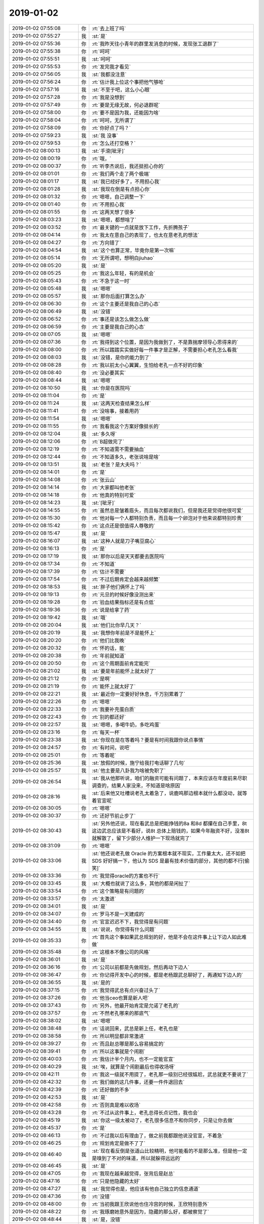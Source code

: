 2019-01-02
-------------

.. list-table::
   :widths: 25, 1, 60

   * - 2019-01-02 07:55:08
     - 你
     - :rt:`去上班了吗`
   * - 2019-01-02 07:55:27
     - 我
     - :st:`是`
   * - 2019-01-02 07:55:36
     - 你
     - :rt:`我昨天往小青年的群里发消息的时候，发现张工退群了`
   * - 2019-01-02 07:55:38
     - 你
     - :rt:`呵呵`
   * - 2019-01-02 07:55:51
     - 我
     - :st:`呵呵`
   * - 2019-01-02 07:55:53
     - 你
     - :rt:`发完我才看见`
   * - 2019-01-02 07:56:05
     - 我
     - :st:`我都没注意`
   * - 2019-01-02 07:56:24
     - 你
     - :rt:`估计我上位这个事把他气够呛`
   * - 2019-01-02 07:57:16
     - 我
     - :st:`不至于吧，这么小心眼`
   * - 2019-01-02 07:57:28
     - 你
     - :rt:`我是没想到`
   * - 2019-01-02 07:57:49
     - 你
     - :rt:`要是无缘无故，何必退群呢`
   * - 2019-01-02 07:58:00
     - 你
     - :rt:`要不是因为我，还能因为啥`
   * - 2019-01-02 07:58:04
     - 你
     - :rt:`呵呵，无所谓了`
   * - 2019-01-02 07:58:09
     - 你
     - :rt:`你好点了吗？`
   * - 2019-01-02 07:59:23
     - 我
     - :st:`我 没事`
   * - 2019-01-02 07:59:53
     - 你
     - :rt:`怎么还打空格？`
   * - 2019-01-02 08:00:13
     - 我
     - :st:`手滑[呲牙]`
   * - 2019-01-02 08:00:19
     - 你
     - :rt:`哦，`
   * - 2019-01-02 08:00:37
     - 你
     - :rt:`听李杰说后，我还挺担心你的`
   * - 2019-01-02 08:01:01
     - 你
     - :rt:`我们两个走了两个极端`
   * - 2019-01-02 08:01:17
     - 我
     - :st:`我已经好多了，不用担心我`
   * - 2019-01-02 08:01:28
     - 我
     - :st:`我现在倒是有点担心你`
   * - 2019-01-02 08:01:32
     - 你
     - :rt:`嗯嗯，自己调整一下`
   * - 2019-01-02 08:01:40
     - 你
     - :rt:`不用担心我`
   * - 2019-01-02 08:01:55
     - 你
     - :rt:`这两天想了很多`
   * - 2019-01-02 08:03:23
     - 我
     - :st:`嗯嗯，都想啥了`
   * - 2019-01-02 08:03:52
     - 你
     - :rt:`最关键的一点就是放下工作，先折腾孩子`
   * - 2019-01-02 08:04:14
     - 你
     - :rt:`我太在意自己的表现了，也太在意老孔的想法`
   * - 2019-01-02 08:04:27
     - 你
     - :rt:`方向错了`
   * - 2019-01-02 08:04:54
     - 我
     - :st:`这个也算正常，毕竟你是第一次嘛`
   * - 2019-01-02 08:05:14
     - 你
     - :rt:`无所谓吧，想明白jiuhao`
   * - 2019-01-02 08:05:20
     - 我
     - :st:`是`
   * - 2019-01-02 08:05:25
     - 你
     - :rt:`我这么年轻，有的是机会`
   * - 2019-01-02 08:05:43
     - 你
     - :rt:`不急于这一时`
   * - 2019-01-02 08:05:48
     - 我
     - :st:`嗯嗯`
   * - 2019-01-02 08:05:57
     - 我
     - :st:`那你后面打算怎么办`
   * - 2019-01-02 08:06:30
     - 你
     - :rt:`这个主要还是我自己的心态`
   * - 2019-01-02 08:06:49
     - 我
     - :st:`没错`
   * - 2019-01-02 08:06:52
     - 你
     - :rt:`事还是该怎么做怎么做`
   * - 2019-01-02 08:06:59
     - 你
     - :rt:`主要是我自己的心态`
   * - 2019-01-02 08:07:05
     - 我
     - :st:`嗯嗯`
   * - 2019-01-02 08:07:36
     - 你
     - :rt:`我得到这个位置，是因为我做到了，不是靠揣摩领导心思得来的`
   * - 2019-01-02 08:08:00
     - 你
     - :rt:`所以踏踏实实做好每一件事才是正解，不需要担心老孔怎么看我`
   * - 2019-01-02 08:08:03
     - 我
     - :st:`没错，是你的能力到了`
   * - 2019-01-02 08:08:28
     - 你
     - :rt:`我以前太小心翼翼，生怕给老孔一点不好的印象`
   * - 2019-01-02 08:08:40
     - 你
     - :rt:`没必要其实`
   * - 2019-01-02 08:08:44
     - 我
     - :st:`嗯嗯`
   * - 2019-01-02 08:10:50
     - 我
     - :st:`你是在医院吗`
   * - 2019-01-02 08:11:04
     - 你
     - :rt:`是`
   * - 2019-01-02 08:11:24
     - 我
     - :st:`这两天检查结果怎么样`
   * - 2019-01-02 08:11:41
     - 你
     - :rt:`没啥事，接着用药`
   * - 2019-01-02 08:11:54
     - 我
     - :st:`嗯嗯`
   * - 2019-01-02 08:11:55
     - 你
     - :rt:`我看我这个方案好像挺长的`
   * - 2019-01-02 08:12:04
     - 我
     - :st:`多久呀`
   * - 2019-01-02 08:12:06
     - 你
     - :rt:`B超做完了`
   * - 2019-01-02 08:12:19
     - 你
     - :rt:`不知道需不需要抽血`
   * - 2019-01-02 08:12:44
     - 你
     - :rt:`不知道多久，老张说啥是啥`
   * - 2019-01-02 08:13:51
     - 我
     - :st:`老张？是大夫吗？`
   * - 2019-01-02 08:14:01
     - 你
     - :rt:`是`
   * - 2019-01-02 08:14:08
     - 你
     - :rt:`张云山`
   * - 2019-01-02 08:14:14
     - 你
     - :rt:`大家都叫他老张`
   * - 2019-01-02 08:14:18
     - 你
     - :rt:`他真的特别可爱`
   * - 2019-01-02 08:14:23
     - 我
     - :st:`[呲牙]`
   * - 2019-01-02 08:14:55
     - 你
     - :rt:`虽然总是皱着眉头，而且每次都说我们，但是我还是觉得他很可爱`
   * - 2019-01-02 08:15:30
     - 你
     - :rt:`他对每一个人都特别负责，而且每一个卵泡对于他来说都特别珍贵`
   * - 2019-01-02 08:15:42
     - 你
     - :rt:`这点还是很值得人尊敬的`
   * - 2019-01-02 08:15:47
     - 我
     - :st:`是`
   * - 2019-01-02 08:16:07
     - 我
     - :st:`这种人就是刀子嘴豆腐心`
   * - 2019-01-02 08:16:13
     - 你
     - :rt:`是`
   * - 2019-01-02 08:17:19
     - 我
     - :st:`那你以后是天天都要去医院吗`
   * - 2019-01-02 08:17:34
     - 你
     - :rt:`不知道`
   * - 2019-01-02 08:17:39
     - 你
     - :rt:`估计不需要`
   * - 2019-01-02 08:17:54
     - 你
     - :rt:`不过后期肯定会越来越频繁`
   * - 2019-01-02 08:18:53
     - 我
     - :st:`胖子他们俩怀上了吗`
   * - 2019-01-02 08:19:13
     - 你
     - :rt:`元旦的时候好像没测出来`
   * - 2019-01-02 08:19:28
     - 你
     - :rt:`验血结果指标还是有点低`
   * - 2019-01-02 08:19:36
     - 你
     - :rt:`说是给拿了药`
   * - 2019-01-02 08:19:42
     - 我
     - :st:`哦`
   * - 2019-01-02 08:20:04
     - 我
     - :st:`他们比你早几天？`
   * - 2019-01-02 08:20:19
     - 我
     - :st:`我想你年前是不是能怀上`
   * - 2019-01-02 08:20:20
     - 你
     - :rt:`他们比我晚`
   * - 2019-01-02 08:20:32
     - 你
     - :rt:`怀的话，能`
   * - 2019-01-02 08:20:38
     - 你
     - :rt:`年前就知道`
   * - 2019-01-02 08:20:50
     - 你
     - :rt:`这个周期面前肯定能完`
   * - 2019-01-02 08:21:02
     - 我
     - :st:`要是年前能怀上就太好了`
   * - 2019-01-02 08:21:12
     - 你
     - :rt:`是啊`
   * - 2019-01-02 08:21:19
     - 你
     - :rt:`能怀上就太好了`
   * - 2019-01-02 08:22:21
     - 我
     - :st:`最近你一定要好好休息，千万别累着了`
   * - 2019-01-02 08:22:26
     - 你
     - :rt:`嗯嗯`
   * - 2019-01-02 08:22:33
     - 你
     - :rt:`我要补充蛋白质`
   * - 2019-01-02 08:22:43
     - 你
     - :rt:`别的都还好`
   * - 2019-01-02 08:22:57
     - 我
     - :st:`嗯嗯，多喝牛奶，多吃鸡蛋`
   * - 2019-01-02 08:23:16
     - 你
     - :rt:`每天一杯`
   * - 2019-01-02 08:23:38
     - 我
     - :st:`你现在是在等着吗？要是有时间我跟你说点事情`
   * - 2019-01-02 08:24:57
     - 你
     - :rt:`有时间，说吧`
   * - 2019-01-02 08:25:01
     - 你
     - :rt:`等着呢`
   * - 2019-01-02 08:25:36
     - 我
     - :st:`放假的时候，施宁给我打电话聊了几句`
   * - 2019-01-02 08:25:57
     - 我
     - :st:`他主要是八卦我为啥被免职了`
   * - 2019-01-02 08:26:54
     - 我
     - :st:`我从他那听说，咱们的融资可能有问题了，本来应该在年度前来尽职调查的，结果人家没来，不知道是啥原因`
   * - 2019-01-02 08:28:16
     - 我
     - :st:`后来他又吐槽说老孔太着急了，说鹿鸣那边根本就什么都没动，就等着官宣呢`
   * - 2019-01-02 08:30:05
     - 你
     - :rt:`嗯嗯`
   * - 2019-01-02 08:30:37
     - 你
     - :rt:`还好节前止步了`
   * - 2019-01-02 08:30:43
     - 我
     - :st:`另外他还说，现在看武总是把能挣钱的8a 和8d 都攥在自己手里，8t 这边武总应该是不看好，说8t 总体上赔钱的，如果今年融资不好，没准8t 就解散了，留下少部分人维护一下现场就完了`
   * - 2019-01-02 08:31:09
     - 你
     - :rt:`嗯嗯`
   * - 2019-01-02 08:33:06
     - 我
     - :st:`他还说老孔做 Oracle 的方案根本就不现实，工作量太大，还不如把 SDS 好好搞一下，他认为 SDS 是最有技术价值的部分，其他的都不行[偷笑]`
   * - 2019-01-02 08:33:36
     - 你
     - :rt:`我觉得oracle的方案也不行`
   * - 2019-01-02 08:33:45
     - 我
     - :st:`大概也就说了这么多，其他的都是闲扯了`
   * - 2019-01-02 08:33:54
     - 你
     - :rt:`这个策略是有问题的`
   * - 2019-01-02 08:33:57
     - 你
     - :rt:`太激进`
   * - 2019-01-02 08:34:01
     - 我
     - :st:`是`
   * - 2019-01-02 08:34:07
     - 你
     - :rt:`罗马不是一天建成的`
   * - 2019-01-02 08:34:40
     - 你
     - :rt:`官宣迟迟不下，我觉得是有问题`
   * - 2019-01-02 08:34:55
     - 我
     - :st:`说说，你觉得有什么问题`
   * - 2019-01-02 08:35:33
     - 你
     - :rt:`首先这个事如果武总规划的好，他是不会在这件事上让下边人如此难做`
   * - 2019-01-02 08:35:48
     - 你
     - :rt:`这根本不像公司的风格`
   * - 2019-01-02 08:36:01
     - 我
     - :st:`是`
   * - 2019-01-02 08:36:16
     - 你
     - :rt:`公司以前都是先做规划，然后再动下边人`
   * - 2019-01-02 08:36:47
     - 你
     - :rt:`你记得开发中心的时候，都是老杨跟武总聊好了，再通知下边人的`
   * - 2019-01-02 08:36:55
     - 我
     - :st:`是的`
   * - 2019-01-02 08:37:15
     - 你
     - :rt:`我觉得武总有点兴奋过头了`
   * - 2019-01-02 08:37:26
     - 你
     - :rt:`他当ceo也算是新人吧`
   * - 2019-01-02 08:37:43
     - 你
     - :rt:`另外，他最开始肯定是允诺了老孔的`
   * - 2019-01-02 08:37:57
     - 你
     - :rt:`不然老孔哪来的那底气`
   * - 2019-01-02 08:38:02
     - 我
     - :st:`嗯嗯`
   * - 2019-01-02 08:38:48
     - 你
     - :rt:`话说回来，武总是新上任，老孔也是`
   * - 2019-01-02 08:38:58
     - 你
     - :rt:`所以明显都非常激进`
   * - 2019-01-02 08:39:27
     - 你
     - :rt:`而且赵总哪是那么容易搞定的`
   * - 2019-01-02 08:39:41
     - 你
     - :rt:`所以这事就是个闹剧`
   * - 2019-01-02 08:40:03
     - 你
     - :rt:`我估计半个月内，也不一定能官宣`
   * - 2019-01-02 08:40:29
     - 我
     - :st:`唉，就算是个闹剧最后也得收场呀`
   * - 2019-01-02 08:42:11
     - 你
     - :rt:`我这一级就不用提了，老孔那一级别已经很尴尬，武总就更不要说了`
   * - 2019-01-02 08:42:32
     - 你
     - :rt:`我们做的这几件事，还要一件件退回去`
   * - 2019-01-02 08:42:39
     - 你
     - :rt:`还好做的不多`
   * - 2019-01-02 08:42:53
     - 我
     - :st:`是`
   * - 2019-01-02 08:42:58
     - 你
     - :rt:`否则真是难以收场`
   * - 2019-01-02 08:43:28
     - 你
     - :rt:`不过从这件事上，老孔总得长点记性，我也会`
   * - 2019-01-02 08:45:19
     - 我
     - :st:`你这一级太被动了，老孔很多信息不和你同步，只是让你去做`
   * - 2019-01-02 08:45:37
     - 你
     - :rt:`是`
   * - 2019-01-02 08:46:13
     - 你
     - :rt:`不过我以后有理由了，做之前我都跟他说没官宣，不着急`
   * - 2019-01-02 08:46:25
     - 你
     - :rt:`规划肯定是做不了了`
   * - 2019-01-02 08:46:40
     - 我
     - :st:`现在看反倒是张道山比较精明，他可能看的不是那么准，但是他一定是嗅到了不对的味道，所以就躲得远远的`
   * - 2019-01-02 08:46:45
     - 我
     - :st:`是`
   * - 2019-01-02 08:47:05
     - 你
     - :rt:`我现在越来越觉得，张背后是赵总`
   * - 2019-01-02 08:47:16
     - 你
     - :rt:`只是他隐藏的太好`
   * - 2019-01-02 08:47:27
     - 我
     - :st:`我觉得也是，他应该有他自己独立的信息通道`
   * - 2019-01-02 08:47:36
     - 你
     - :rt:`没错`
   * - 2019-01-02 08:48:00
     - 你
     - :rt:`当初我跟王欣说他也住冷宫的时候，王欣特别意外`
   * - 2019-01-02 08:48:22
     - 你
     - :rt:`我琢磨她意外是因为，隐藏的那么好，都被察觉了`
   * - 2019-01-02 08:48:44
     - 我
     - :st:`是，没错`
   * - 2019-01-02 08:48:50
     - 你
     - :rt:`其实老孔不用他的理由我觉得一部分不是因为政治`
   * - 2019-01-02 08:49:32
     - 你
     - :rt:`你想，赵总管8t以后，王欣跟张工几乎形影不离的`
   * - 2019-01-02 08:49:42
     - 你
     - :rt:`很明显是自己人`
   * - 2019-01-02 08:49:52
     - 我
     - :st:`是`
   * - 2019-01-02 08:50:48
     - 你
     - :rt:`所以老张还跟我抱怨过你和老陈免职，理论上是需要高军出局任免声明的，而不是黄`
   * - 2019-01-02 08:51:27
     - 我
     - [动画表情]
   * - 2019-01-02 08:51:50
     - 你
     - :rt:`这个推测，说明他很看重官宣，即使老孔以压倒之势他都不care，非等着官宣`
   * - 2019-01-02 08:51:52
     - 你
     - :rt:`为啥`
   * - 2019-01-02 08:52:14
     - 你
     - :rt:`赵总肯定是要等官宣的`
   * - 2019-01-02 08:52:26
     - 我
     - :st:`没错`
   * - 2019-01-02 08:53:28
     - 我
     - :st:`老张确实是深藏不露呀`
   * - 2019-01-02 08:53:39
     - 你
     - :rt:`嗯嗯`
   * - 2019-01-02 08:54:04
     - 你
     - :rt:`不然能叫老狐狸嘛`
   * - 2019-01-02 08:57:02
     - 我
     - :st:`现在你最重要的就是好好保重身体，让他们去争去吧，等有了确切的结果咱们再看`
   * - 2019-01-02 08:57:20
     - 你
     - :rt:`是`
   * - 2019-01-02 08:57:22
     - 你
     - :rt:`没错`
   * - 2019-01-02 08:59:43
     - 我
     - :st:`你今天还要做什么检查吗`
   * - 2019-01-02 09:01:22
     - 你
     - :rt:`不知道用不用抽血`
   * - 2019-01-02 09:01:26
     - 你
     - :rt:`等着呢`
   * - 2019-01-02 09:01:48
     - 我
     - :st:`冷不冷`
   * - 2019-01-02 09:09:13
     - 你
     - :rt:`我估计一上午都得耗这了`
   * - 2019-01-02 09:09:32
     - 你
     - :rt:`也没通知我抽血`
   * - 2019-01-02 09:09:36
     - 你
     - :rt:`真郁闷`
   * - 2019-01-02 09:09:38
     - 我
     - :st:`唉，等着吧`
   * - 2019-01-02 09:09:56
     - 我
     - :st:`要不去问问`
   * - 2019-01-02 09:10:05
     - 我
     - :st:`好像抽血应该挺早安排的`
   * - 2019-01-02 09:10:10
     - 你
     - :rt:`对啊`
   * - 2019-01-02 09:10:13
     - 我
     - :st:`你是不是还没有吃饭`
   * - 2019-01-02 09:10:27
     - 你
     - :rt:`血要等结果的`
   * - 2019-01-02 09:10:35
     - 你
     - :rt:`他也没开`
   * - 2019-01-02 09:10:46
     - 你
     - :rt:`不知道在等啥`
   * - 2019-01-02 09:13:06
     - 我
     - :st:`问问护士吧，看看是不是给忘了`
   * - 2019-01-02 10:16:59
     - 你
     - :rt:`我gang问了，开抽血了`
   * - 2019-01-02 10:17:09
     - 你
     - :rt:`气死我了，也不说`
   * - 2019-01-02 10:17:18
     - 我
     - :st:`就是`
   * - 2019-01-02 10:17:25
     - 你
     - :rt:`这下得等几点a`
   * - 2019-01-02 10:17:28
     - 你
     - :rt:`急死我了`
   * - 2019-01-02 10:17:55
     - 我
     - :st:`赶紧去排抽血吧，这帮人太不负责任了`
   * - 2019-01-02 10:18:11
     - 你
     - :rt:`太气人了`
   * - 2019-01-02 10:18:36
     - 我
     - :st:`是，这得耽误多少事呀`
   * - 2019-01-02 10:19:00
     - 你
     - :rt:`也不说一声，太气人了`
   * - 2019-01-02 10:19:48
     - 我
     - :st:`这种人真应该投诉他们`
   * - 2019-01-02 10:20:07
     - 你
     - :rt:`耽误2小时`
   * - 2019-01-02 10:20:55
     - 我
     - :st:`就是，要不然这会结果都该出来了`
   * - 2019-01-02 10:22:00
     - 你
     - :rt:`我们这一批的都出来了`
   * - 2019-01-02 10:22:47
     - 你
     - :rt:`快被气哭了`
   * - 2019-01-02 10:22:50
     - 我
     - :st:`这帮人简直太耽误事情了`
   * - 2019-01-02 10:23:03
     - 我
     - :st:`好了好了别着急`
   * - 2019-01-02 10:24:12
     - 我
     - :st:`这种人不值得和他生气，回来再气坏了，不值当的`
   * - 2019-01-02 10:32:17
     - 你
     - :rt:`真是气死我了`
   * - 2019-01-02 10:32:32
     - 你
     - :rt:`我们这一批的都走了`
   * - 2019-01-02 10:34:49
     - 我
     - :st:`唉，歇会吧`
   * - 2019-01-02 10:35:09
     - 我
     - :st:`别生气了，碰上这种人真是没办法`
   * - 2019-01-02 10:40:18
     - 你
     - :rt:`真是气哭了`
   * - 2019-01-02 10:40:25
     - 你
     - :rt:`越想越生气`
   * - 2019-01-02 10:40:45
     - 我
     - :st:`别想了别想了`
   * - 2019-01-02 10:41:38
     - 你
     - :rt:`上上次来就没抽血，我也不知道是不是每次都抽`
   * - 2019-01-02 10:41:42
     - 你
     - :rt:`她也不说`
   * - 2019-01-02 10:42:21
     - 我
     - :st:`他们就是不负责任`
   * - 2019-01-02 10:42:54
     - 我
     - :st:`别着急，先歇会`
   * - 2019-01-02 10:43:05
     - 我
     - :st:`你用不用先去吃点东西`
   * - 2019-01-02 10:43:13
     - 你
     - :rt:`我没心情吃`
   * - 2019-01-02 10:43:16
     - 你
     - :rt:`烦死了`
   * - 2019-01-02 10:44:14
     - 我
     - :st:`这些护士的素质太差了`
   * - 2019-01-02 10:45:08
     - 你
     - :rt:`以前最晚11点半就结束，今天不知道得几点了`
   * - 2019-01-02 10:45:25
     - 你
     - :rt:`血结果估计得11点半才能出来`
   * - 2019-01-02 10:45:41
     - 我
     - :st:`是，差不多`
   * - 2019-01-02 10:45:47
     - 你
     - :rt:`到时候老张还在不在都不知道，急死我了`
   * - 2019-01-02 10:46:07
     - 你
     - :rt:`被她们气死得`
   * - 2019-01-02 10:46:59
     - 我
     - :st:`你待会去和老张说一声，就说抽血晚了，让他帮忙看看上午能不能看`
   * - 2019-01-02 10:47:19
     - 我
     - :st:`或者你加一下老张的微信，给他发照片看看行不`
   * - 2019-01-02 10:47:21
     - 你
     - :rt:`老张特别忙，哪能看到他`
   * - 2019-01-02 10:47:32
     - 你
     - :rt:`老张不给微信`
   * - 2019-01-02 10:47:41
     - 我
     - :st:`我估计他12点之前也忙不完`
   * - 2019-01-02 10:47:57
     - 你
     - :rt:`我没这么晚过，所以不知道老张会不会撤`
   * - 2019-01-02 10:48:01
     - 你
     - :rt:`我去问问吧`
   * - 2019-01-02 10:48:04
     - 我
     - :st:`嗯嗯`
   * - 2019-01-02 12:00:46
     - 我
     - :st:`完事了吗`
   * - 2019-01-02 12:01:26
     - 你
     - :rt:`没呢`
   * - 2019-01-02 12:01:31
     - 你
     - :rt:`等血结果`
   * - 2019-01-02 12:01:49
     - 你
     - :rt:`你忙吗？`
   * - 2019-01-02 12:02:15
     - 我
     - :st:`不忙`
   * - 2019-01-02 12:02:50
     - 你
     - :rt:`我有个任务，要不你帮我做做，`
   * - 2019-01-02 12:03:00
     - 你
     - :rt:`申报季度奖的材料`
   * - 2019-01-02 12:03:05
     - 我
     - :st:`好`
   * - 2019-01-02 12:03:13
     - 你
     - :rt:`4号让提上去`
   * - 2019-01-02 12:03:20
     - 你
     - :rt:`我电脑没在身边`
   * - 2019-01-02 12:03:37
     - 你
     - :rt:`我给你编两句，你也帮我编编`
   * - 2019-01-02 12:03:58
     - 你
     - :rt:`国网sds方案的，和大连jyj的`
   * - 2019-01-02 12:04:10
     - 我
     - :st:`好`
   * - 2019-01-02 12:05:33
     - 我
     - :st:`发工资了`
   * - 2019-01-02 12:05:47
     - 你
     - :rt:`看到了`
   * - 2019-01-02 12:21:15
     - 你
     - :rt:`工作内容：国网项目基础数据量大，截至xxx已达4t，业务连续性强，24小时不停机的实际业务需求导致现有sds集群方案，建设性的提出放弃自动切换功能的方案，结合监控脚本保证数据库24小时不宕机。方案经由客户审核通过后，迅速在国网项目现场实施，截至xxx已稳定运行xxx天，有效解决了国网频繁切换的问题。`
   * - 2019-01-02 12:21:23
     - 你
     - :rt:`我看大夫去了`
   * - 2019-01-02 12:21:32
     - 我
     - :st:`嗯嗯`
   * - 2019-01-02 12:22:14
     - 我
     - :st:`大连 jyj 项目：在压测环节中测试结果非常不理想，和竞争对手相差10倍以上，在孔总的直接领导下组成攻关小组，和现场技术支持人员紧密配合，加班加点，根据现场日志和反馈，仔细分析，大胆假设，通过多种手段最终达到测试结果全面超越竞争对手，获得了甲方的高度评价。`
   * - 2019-01-02 12:24:38
     - 你
     - :rt:`咱俩好默契啊`
   * - 2019-01-02 12:24:51
     - 我
     - :st:`对呀[呲牙]`
   * - 2019-01-02 12:25:09
     - 你
     - :rt:`国网那个，导致的问题，好像是频繁切换`
   * - 2019-01-02 12:25:23
     - 我
     - :st:`嗯嗯`
   * - 2019-01-02 12:25:33
     - 你
     - :rt:`别提孔总`
   * - 2019-01-02 12:25:48
     - 我
     - :st:`好`
   * - 2019-01-02 12:27:18
     - 你
     - :rt:`加上：接到任务后，我部门迅速响应，组成项目攻关小组`
   * - 2019-01-02 12:27:37
     - 我
     - :st:`嗯嗯`
   * - 2019-01-02 12:28:52
     - 你
     - :rt:`最终结果写：数据量是对手3倍的情况下，测试结果优于Dm，改变了国产芯片8t测不过对手的事实，鼓舞士气`
   * - 2019-01-02 12:31:10
     - 我
     - :st:`大连 jyj 项目：在压测环节中测试结果非常不理想，和竞争对手相差10倍以上。接到任务后，我部门迅速响应，组成项目攻关小组，和现场技术支持人员紧密配合，加班加点，根据现场日志和反馈，仔细分析，大胆假设，通过多种技术手段调优，最终在数据量是对手3倍的情况下，测试结果优于Dm，改变了国产芯片8t测不过对手的事实，鼓舞了士气，并且获得了甲方的高度评价。`
   * - 2019-01-02 12:37:16
     - 你
     - :rt:`还有创新点`
   * - 2019-01-02 12:38:02
     - 我
     - :st:`我想想`
   * - 2019-01-02 12:55:52
     - 我
     - :st:`创新点：临时表空间内存化，降低磁盘IO；优化数据缓存和大对象缓存，减少大对象存取的磁盘IO；使用 Statement Cache`
   * - 2019-01-02 12:56:31
     - 我
     - :st:`SDS 方案：国网项目基础数据量大，截至xxx已达4t，对业务连续性要求非常高，现场使用的 SDS 部署方案出现过多次频繁切换的情况，导致业务连续性不能满足用户需求。在本次攻关过程中，突破惯性思维，建设性的提出放弃现有 SDS切主机制，结合监控脚本使RTO从xx小时减少到xx分钟。方案经由客户审核通过后，迅速在国网项目现场实施，截至xxx已稳定运行xxx天，有效解决了国网频繁切换的问题。`
       :st:`创新点：创造性采用监控方式将业务RTO（恢复时间目标/业务恢复时间）从xx小时减少到xx分钟。`
   * - 2019-01-02 13:47:06
     - 你
     - .. image:: /images/311186.jpg
          :width: 100px
   * - 2019-01-02 13:47:14
     - 你
     - :rt:`你看下`
   * - 2019-01-02 13:49:32
     - 我
     - :st:`写的不错`
   * - 2019-01-02 13:50:02
     - 我
     - :st:`RTO（恢复时间目标/业务恢复时间）`
       :st:`括号里面是解释，你也可以不写，或者只写一个就行`
   * - 2019-01-02 13:50:25
     - 你
     - :rt:`我不太清楚这个具体的时间唉`
   * - 2019-01-02 13:50:42
     - 我
     - :st:`问问老张，他应该知道`
   * - 2019-01-02 13:50:57
     - 你
     - :rt:`好`
   * - 2019-01-02 14:02:57
     - 你
     - :rt:`你能跟严打要一份文档给我么？`
   * - 2019-01-02 14:03:03
     - 你
     - :rt:`严丹`
   * - 2019-01-02 14:03:12
     - 我
     - :st:`什么文档？`
   * - 2019-01-02 14:03:13
     - 你
     - :rt:`我先说说 你看看方不方便`
   * - 2019-01-02 14:03:31
     - 你
     - :rt:`技术支持支持销售的配额 有一种计算方式`
   * - 2019-01-02 14:03:48
     - 你
     - :rt:`他们本来是 签约金额大于50万的才给POC`
   * - 2019-01-02 14:03:58
     - 你
     - :rt:`后来销售们就总改签约金额`
   * - 2019-01-02 14:04:06
     - 你
     - :rt:`后来又发明了一套配额制度`
   * - 2019-01-02 14:04:17
     - 你
     - :rt:`耿燕说他没有这类文档`
   * - 2019-01-02 14:04:27
     - 你
     - :rt:`你看看方便要吗 不方便就算了`
   * - 2019-01-02 14:04:33
     - 你
     - :rt:`没事`
   * - 2019-01-02 14:04:40
     - 我
     - :st:`我问问`
   * - 2019-01-02 14:04:43
     - 你
     - :rt:`嗯嗯`
   * - 2019-01-02 14:04:48
     - 你
     - :rt:`别为难`
   * - 2019-01-02 14:05:00
     - 我
     - :st:`不为难`
   * - 2019-01-02 14:05:01
     - 你
     - :rt:`不方便 回头我跟老孔说`
   * - 2019-01-02 14:05:48
     - 我
     - :st:`稍等一下吧，严丹没回我。你着急吗？你要是着急我就直接去找她了`
   * - 2019-01-02 14:05:57
     - 你
     - :rt:`没事`
   * - 2019-01-02 14:05:59
     - 你
     - :rt:`我不着急`
   * - 2019-01-02 14:06:03
     - 我
     - :st:`嗯嗯`
   * - 2019-01-02 14:16:04
     - 你
     - :rt:`大家好：`
       :rt:``
       :rt:`新年伊始，后续版本维护期望用新的维护方式进行维护，目标是减轻版本维护的人力成本、避免功能二次合并、二次测试、并且功能集合明确、缺陷明确`
       :rt:`为了达到以上几点，特做了如下分支规划，抛砖引玉，内容较多，需要梳理和确定的部分也较多，欢迎大家讨论和指正`
       :rt:``
       :rt:`分支规划：`
       :rt:`当前：`
       :rt:`主干分支：从2019年1月1日开始的功能全集版本，功能质量需要保证随时可以外发，这个需要其他分支功能送测后，能够将新功能测试用例在该分支直接可跑。`
       :rt:`其他分支：为外发，功能先提交分支，送测分支，生成测试用例集合，这些分支需要随着现场项目的升级逐步减少；`
       :rt:`中期：`
       :rt:`主干分支：功能全集版本，新功能送测；`
       :rt:`稳定分支：以后分支理论上只有稳定分支和主干分支；稳定分支用以外发，不增加新功能。主干分支用以新功能提交和送测，同时质量上也做要求`
       :rt:`终期（理想状态）：`
       :rt:`只有一个分支，随时可外发，新功能提交后可快速迭代版本。`
       :rt:``
       :rt:`缺陷应对策略：`
       :rt:`当前：`
       :rt:`合并缺陷所有相关外发分支`
       :rt:`中期：`
       :rt:`合并稳定分支和主干分支`
       :rt:`终期：`
       :rt:`只需修复一个分支`
       :rt:`当前的规划中遇到如下几个问题，需要明确：`
       :rt:`当前维护的分支（对应其他分支）：都有哪些分支在维护而且现在必须维护`
       :rt:`主干分支需要确定是哪个分支`
       :rt:`分支间的功能兼容性如何，是否可以满足后期发版给现场变更分之后功能持续可用，不兼容后的应对策略是什么？`
       :rt:``
       :rt:`目前已知分支（需要确定）：`
       :rt:`28S`
       :rt:`国网`
       :rt:`主干N版（informix）`
       :rt:`纯净版（informix）`
       :rt:`plsql分支（暂停维护了）`
       :rt:`2.1.0之前-gbasedbt分支`
       :rt:`2.1.0分支`
       :rt:`超级版本 2.1.1`
       :rt:``
       :rt:`可能遇到的问题：`
       :rt:`1、现场希望只获得缺陷修复的版本，不希望增加了新功能，确保稳定性（经验之谈）`
       :rt:`2、兼容问题（功能用户接口发生改变等，可以归结为软件需求规格发生变化）`
       :rt:``
       :rt:`后续推进计划：`
       :rt:`1、梳理当前外发分支，确定主干和维护分支`
       :rt:`2、新功能合并确定为外发分支之一和主干`
       :rt:`3、缺陷修复只在确立的主干和维护分支`
       :rt:`4、超级版本目标和此规划是否存在冲突`
   * - 2019-01-02 14:16:23
     - 你
     - :rt:`关连坡发的`
   * - 2019-01-02 14:16:36
     - 我
     - :st:`嗯嗯，我先看看`
   * - 2019-01-02 14:21:59
     - 我
     - :st:`他这个感觉有点乱`
   * - 2019-01-02 14:22:10
     - 你
     - :rt:`不知道他想表达啥`
   * - 2019-01-02 14:23:07
     - 我
     - :st:`现在他是不是还是维护主干和国网两个版本`
   * - 2019-01-02 14:25:00
     - 我
     - :st:`我感觉他们压根就没有理解我们的版本计划是怎么来的，只是按照他们自己的想象说`
   * - 2019-01-02 14:26:16
     - 你
     - :rt:`没事 我捧着他说 让他把这部分活接过去`
   * - 2019-01-02 14:26:22
     - 你
     - :rt:`反正我也不想干了`
   * - 2019-01-02 14:26:29
     - 我
     - :st:`嗯嗯`
   * - 2019-01-02 15:05:19
     - 我
     - :st:`严丹没有回我，刚才我看她也不在座位上，估计是有事`
   * - 2019-01-02 15:05:33
     - 你
     - :rt:`没事`
   * - 2019-01-02 15:05:34
     - 你
     - :rt:`不着急`
   * - 2019-01-02 15:05:39
     - 我
     - :st:`嗯嗯`
   * - 2019-01-02 16:08:15
     - 你
     - :rt:`老张跟刘辉连这个都说`
   * - 2019-01-02 16:08:20
     - 你
     - :rt:`唉`
   * - 2019-01-02 16:08:31
     - 你
     - :rt:`这不是看我笑话么`
   * - 2019-01-02 16:08:46
     - 我
     - :st:`刘辉说老张说的时候还挺得意呢`
   * - 2019-01-02 16:08:54
     - 我
     - :st:`不过刘辉的话不能全信`
   * - 2019-01-02 16:09:32
     - 你
     - :rt:`他肯定得跟你得瑟`
   * - 2019-01-02 16:09:43
     - 我
     - :st:`是`
   * - 2019-01-02 16:09:50
     - 你
     - :rt:`我只是没想到老张会跟刘辉说`
   * - 2019-01-02 16:10:06
     - 我
     - :st:`我也没想到`
   * - 2019-01-02 16:10:11
     - 你
     - :rt:`我在昨天之前 一直对老张很尊敬`
   * - 2019-01-02 16:10:20
     - 你
     - :rt:`直到我发现他退群了。。。`
   * - 2019-01-02 16:10:36
     - 你
     - :rt:`他可能也没想到 我还会给你们发微信`
   * - 2019-01-02 16:10:39
     - 我
     - :st:`嗯嗯`
   * - 2019-01-02 16:10:46
     - 你
     - :rt:`我把截图发给他了`
   * - 2019-01-02 16:10:54
     - 你
     - :rt:`在微信上问他 为什么退群`
   * - 2019-01-02 16:10:59
     - 你
     - :rt:`他没回我`
   * - 2019-01-02 16:11:09
     - 你
     - :rt:`不过这也是他自找的`
   * - 2019-01-02 16:11:10
     - 我
     - :st:`哈哈`
   * - 2019-01-02 16:11:13
     - 我
     - :st:`是`
   * - 2019-01-02 16:11:19
     - 你
     - :rt:`狐狸尾巴早晚都露出来了`
   * - 2019-01-02 16:11:35
     - 你
     - :rt:`还以为他多高尚`
   * - 2019-01-02 16:11:39
     - 你
     - :rt:`看来也不过如此`
   * - 2019-01-02 16:11:54
     - 我
     - :st:`当初你和我说他去找赵总，我就知道了`
   * - 2019-01-02 16:12:05
     - 你
     - :rt:`好吧`
   * - 2019-01-02 16:12:25
     - 我
     - :st:`我只不过没想到他这么沉不住气`
   * - 2019-01-02 16:12:37
     - 你
     - :rt:`没错`
   * - 2019-01-02 16:12:55
     - 你
     - :rt:`我估计他也会挺尴尬的`
   * - 2019-01-02 16:13:09
     - 你
     - :rt:`我必须先收拾刘辉`
   * - 2019-01-02 16:13:21
     - 你
     - :rt:`收拾完刘辉 就清明了`
   * - 2019-01-02 16:13:24
     - 我
     - :st:`嗯嗯`
   * - 2019-01-02 16:19:20
     - 我
     - [链接] `王雪松和Dan的聊天记录 <https://support.weixin.qq.com/cgi-bin/mmsupport-bin/readtemplate?t=page/favorite_record__w_unsupport>`_
   * - 2019-01-02 16:27:33
     - 你
     - .. image:: /images/311258.jpg
          :width: 100px
   * - 2019-01-02 16:27:48
     - 你
     - :rt:`哈哈`
   * - 2019-01-02 16:27:55
     - 你
     - :rt:`你要打算做技术支持。。。`
   * - 2019-01-02 16:27:59
     - 你
     - :rt:`亏你想的出来`
   * - 2019-01-02 16:28:01
     - 我
     - :st:`哈哈`
   * - 2019-01-02 16:28:33
     - 我
     - :st:`她先说的，我就顺着杆爬呗[呲牙]`
   * - 2019-01-02 16:30:26
     - 你
     - :rt:`短短几天的时间 你看人情是有多淡泊`
   * - 2019-01-02 16:30:36
     - 我
     - :st:`是呀`
   * - 2019-01-02 16:30:40
     - 你
     - :rt:`这也是为啥老陈靠得住的原因`
   * - 2019-01-02 16:30:54
     - 你
     - :rt:`老陈就永远不会向老张一样蝇营狗苟`
   * - 2019-01-02 16:30:59
     - 我
     - :st:`嗯嗯`
   * - 2019-01-02 16:31:12
     - 你
     - :rt:`人心太可怕了`
   * - 2019-01-02 16:31:25
     - 我
     - :st:`是，人性如此`
   * - 2019-01-02 16:31:34
     - 你
     - :rt:`恩`
   * - 2019-01-02 16:31:48
     - 你
     - :rt:`我以后也得考虑防着老张了`
   * - 2019-01-02 16:32:01
     - 我
     - :st:`嗯嗯`
   * - 2019-01-02 16:32:26
     - 你
     - :rt:`我现在觉得很多事 还是你看的更清楚`
   * - 2019-01-02 16:32:53
     - 我
     - :st:`哈哈，因为我吃过的亏多呀[捂脸]`
   * - 2019-01-02 16:33:00
     - 我
     - :st:`一方面是人生经验`
   * - 2019-01-02 16:33:18
     - 我
     - :st:`一方面是我自己从来不奢求人性善的一面`
   * - 2019-01-02 16:33:40
     - 我
     - :st:`只有真正交心，真正共患难的人才可信任`
   * - 2019-01-02 16:33:51
     - 我
     - :st:`这样的人少之又少`
   * - 2019-01-02 16:34:11
     - 我
     - :st:`最后你会发现这种人大多会变成你亲近的人`
   * - 2019-01-02 16:35:28
     - 你
     - :rt:`是呢`
   * - 2019-01-02 16:35:47
     - 你
     - :rt:`我对信任又有更深的理解了`
   * - 2019-01-02 16:36:01
     - 我
     - :st:`嗯嗯`
   * - 2019-01-02 16:37:12
     - 你
     - :rt:`你什么时候才能从冷宫里出来啊`
   * - 2019-01-02 16:37:26
     - 你
     - :rt:`我现在特别希望时间回到2个月前`
   * - 2019-01-02 16:37:39
     - 我
     - :st:`哈哈，别着急呀，短期内肯定不行，先规划个半年吧`
   * - 2019-01-02 16:38:50
     - 我
     - :st:`首先是老孔根基不稳，在他稳定之前肯定不会让我们出来的。其次，我不知道老孔对我的信任有多少；第三，我不知道武总对我是个什么态度`
   * - 2019-01-02 16:39:01
     - 你
     - :rt:`嗯嗯`
   * - 2019-01-02 16:39:07
     - 我
     - :st:`所以我估摸着怎么也得半年`
   * - 2019-01-02 16:39:13
     - 你
     - :rt:`是`
   * - 2019-01-02 16:39:15
     - 你
     - :rt:`得`
   * - 2019-01-02 16:51:25
     - 你
     - :rt:`刚才跟老陈聊两句`
   * - 2019-01-02 16:51:35
     - 你
     - :rt:`老陈说 张工退群是为了避嫌`
   * - 2019-01-02 16:51:53
     - 我
     - :st:`避什么嫌`
   * - 2019-01-02 16:53:37
     - 你
     - :rt:`他说 他们这样的跟我接触太多 会对我不好`
   * - 2019-01-02 16:53:44
     - 你
     - :rt:`所以要避嫌`
   * - 2019-01-02 16:54:08
     - 我
     - :st:`这个说的没错`
   * - 2019-01-02 16:54:22
     - 你
     - :rt:`也许吧`
   * - 2019-01-02 16:54:28
     - 你
     - :rt:`我姑且认为这是对的`
   * - 2019-01-02 16:54:30
     - 我
     - :st:`不过群聊别人也看不见`
   * - 2019-01-02 16:54:46
     - 我
     - :st:`除非这个群里面有人故意散播`
   * - 2019-01-02 16:54:47
     - 你
     - :rt:`老陈说的也不为错`
   * - 2019-01-02 16:55:01
     - 我
     - :st:`这个就是你说的老陈的优点`
   * - 2019-01-02 16:55:11
     - 你
     - :rt:`是`
   * - 2019-01-02 16:55:32
     - 我
     - :st:`他信的是人性的善`
   * - 2019-01-02 16:55:40
     - 你
     - :rt:`是`
   * - 2019-01-02 16:55:49
     - 你
     - :rt:`他好像总是这样`
   * - 2019-01-02 16:55:53
     - 我
     - :st:`是`
   * - 2019-01-02 16:56:10
     - 我
     - :st:`你看干活也是，他老是觉得下面人随便一个就可以当项目经理`
   * - 2019-01-02 16:56:20
     - 我
     - :st:`老是让这个当那个当`
   * - 2019-01-02 16:56:27
     - 你
     - :rt:`是`
   * - 2019-01-02 16:56:46
     - 你
     - :rt:`他向来如此`
   * - 2019-01-02 16:57:03
     - 你
     - :rt:`每个人做的每件事 他都有合理的理由解释`
   * - 2019-01-02 16:57:06
     - 我
     - :st:`是`
   * - 2019-01-02 16:58:00
     - 我
     - :st:`这也是为啥我和他平时打架，但我还是信他`
   * - 2019-01-02 16:58:15
     - 你
     - :rt:`没错啊`
   * - 2019-01-02 16:58:28
     - 你
     - :rt:`所以老陈在咱们心里 都是很正直的存在`
   * - 2019-01-02 16:58:32
     - 我
     - :st:`嗯嗯`
   * - 2019-01-02 16:58:43
     - 你
     - :rt:`正直可靠`
   * - 2019-01-02 16:58:53
     - 我
     - :st:`是`
   * - 2019-01-02 18:12:47
     - 我
     - :st:`你几点下班`
   * - 2019-01-02 18:12:59
     - 你
     - :rt:`一会就下吧`
   * - 2019-01-02 18:13:00
     - 你
     - :rt:`你呢`
   * - 2019-01-02 18:13:19
     - 我
     - :st:`你要是早我就等你会，反正我现在也没事了，随时可以走`
   * - 2019-01-02 18:13:37
     - 你
     - :rt:`你不是说有事要和我说？`
   * - 2019-01-02 18:13:53
     - 我
     - :st:`是呀`
   * - 2019-01-02 18:14:39
     - 你
     - :rt:`你是想在车里说吗`
   * - 2019-01-02 18:14:57
     - 我
     - :st:`都行，其实也没有几句话`
   * - 2019-01-02 18:15:07
     - 你
     - :rt:`车里太冷了`
   * - 2019-01-02 18:15:11
     - 我
     - :st:`就是和你说说今天从刘辉那里听来的消息`
   * - 2019-01-02 18:15:17
     - 你
     - :rt:`现在说吧`
   * - 2019-01-02 18:15:19
     - 我
     - :st:`嗯嗯，那就等他们走`
   * - 2019-01-02 18:15:23
     - 你
     - :rt:`他们估计一会都走了`
   * - 2019-01-02 18:15:24
     - 你
     - :rt:`是`
   * - 2019-01-02 18:19:53
     - 你
     - :rt:`你先微信跟我说是啥事`
   * - 2019-01-02 18:20:05
     - 你
     - :rt:`其实我今天也挺想跟你聊的`
   * - 2019-01-02 18:20:18
     - 我
     - :st:`就是今天和刘辉抽烟，说的一些八卦`
   * - 2019-01-02 18:20:35
     - 你
     - :rt:`说的啥`
   * - 2019-01-02 18:20:53
     - 我
     - :st:`一个是公司现在钱很紧，上个月工资快下班了才凑齐`
   * - 2019-01-02 18:21:11
     - 你
     - :rt:`嗯嗯`
   * - 2019-01-02 18:21:13
     - 我
     - :st:`而且这些工资是当初大崔都已经安排好的`
   * - 2019-01-02 18:21:22
     - 你
     - :rt:`啊？`
   * - 2019-01-02 18:21:32
     - 我
     - :st:`像奖金什么的就干脆没有了`
   * - 2019-01-02 18:23:35
     - 你
     - :rt:`就是绩效就不发了呗`
   * - 2019-01-02 18:23:39
     - 我
     - :st:`对`
   * - 2019-01-02 18:23:43
     - 你
     - :rt:`额额`
   * - 2019-01-02 18:23:46
     - 你
     - :rt:`好吧`
   * - 2019-01-02 18:23:54
     - 你
     - :rt:`还盼着发绩效呢`
   * - 2019-01-02 18:24:02
     - 我
     - :st:`以前每年开始大崔都把一年的工资给安排好`
   * - 2019-01-02 18:24:36
     - 我
     - :st:`绩效什么的都是年中大崔想办法找钱或者是回款`
   * - 2019-01-02 18:25:01
     - 我
     - :st:`结果今年大崔走了，相当于三个季度没有入账`
   * - 2019-01-02 18:25:16
     - 你
     - :rt:`好吧`
   * - 2019-01-02 18:25:28
     - 你
     - :rt:`都这样了 还都得你死我活的`
   * - 2019-01-02 18:25:31
     - 你
     - :rt:`斗`
   * - 2019-01-02 18:25:45
     - 我
     - :st:`说实话我也没想到会是这样`
   * - 2019-01-02 18:26:19
     - 你
     - :rt:`不至于吧`
   * - 2019-01-02 18:26:41
     - 你
     - :rt:`尹总还总在女人那个群里发东西呢`
   * - 2019-01-02 18:26:46
     - 我
     - :st:`我一直以为武总和小崔斗完了就该安生了，毕竟尹总、赵总他们这次还是支持武总的`
   * - 2019-01-02 18:26:50
     - 你
     - :rt:`要公司这样了 还有心思干这个`
   * - 2019-01-02 18:27:04
     - 你
     - :rt:`不是尹总跟小崔斗`
   * - 2019-01-02 18:27:15
     - 你
     - :rt:`怎么变成武总跟小崔斗了`
   * - 2019-01-02 18:27:24
     - 我
     - :st:`这里面关系有点复杂`
   * - 2019-01-02 18:27:40
     - 我
     - :st:`小崔是想继承大崔的股份然后控制公司`
   * - 2019-01-02 18:27:44
     - 你
     - :rt:`嗯嗯`
   * - 2019-01-02 18:28:02
     - 我
     - :st:`武总因为是外籍身份，没有办法直接控制公司`
   * - 2019-01-02 18:28:11
     - 我
     - :st:`所以就让尹总代理`
   * - 2019-01-02 18:28:24
     - 你
     - :rt:`原来是这样啊`
   * - 2019-01-02 18:28:28
     - 我
     - :st:`到现在公司法人还没换呢`
   * - 2019-01-02 18:28:34
     - 你
     - :rt:`合着武总 早就掌握公司了`
   * - 2019-01-02 18:28:43
     - 我
     - :st:`按理说，公司应该尽快变更法人`
   * - 2019-01-02 18:28:53
     - 我
     - :st:`是`
   * - 2019-01-02 18:29:01
     - 你
     - :rt:`法人现在是尹总么？`
   * - 2019-01-02 18:29:04
     - 我
     - :st:`是`
   * - 2019-01-02 18:29:10
     - 你
     - :rt:`嗯嗯`
   * - 2019-01-02 18:29:13
     - 你
     - :rt:`你接着说吧`
   * - 2019-01-02 18:29:32
     - 我
     - :st:`尹总只是代理，公司在工商那里的备案还没有改，还是大崔呢`
   * - 2019-01-02 18:29:40
     - 你
     - :rt:`嗯嗯`
   * - 2019-01-02 18:29:42
     - 你
     - :rt:`知道了`
   * - 2019-01-02 18:29:59
     - 我
     - :st:`当初是武总和崔家进行的谈判`
   * - 2019-01-02 18:30:06
     - 你
     - :rt:`嗯嗯`
   * - 2019-01-02 18:30:26
     - 我
     - :st:`现在看应该是崔家答应退出公司了`
   * - 2019-01-02 18:30:32
     - 你
     - :rt:`嗯嗯`
   * - 2019-01-02 18:31:00
     - 我
     - :st:`具体花了多少钱还不知道，早前有消息说崔家要1千万，武总不给`
   * - 2019-01-02 18:31:26
     - 你
     - :rt:`是吧`
   * - 2019-01-02 18:31:32
     - 你
     - :rt:`那咱们就不知道了`
   * - 2019-01-02 18:31:58
     - 我
     - :st:`老陈认为尹总应该是和武总有协议，可能会兑现尹总的股份`
   * - 2019-01-02 18:32:11
     - 我
     - :st:`尹总未来也从公司撤了`
   * - 2019-01-02 18:32:15
     - 你
     - :rt:`嗯嗯`
   * - 2019-01-02 18:32:34
     - 你
     - :rt:`就剩武总了呗`
   * - 2019-01-02 18:32:41
     - 我
     - :st:`这些应该也就是两个月前的事情了`
   * - 2019-01-02 18:32:53
     - 我
     - :st:`这两个月武总就开始清理公司了`
   * - 2019-01-02 18:33:01
     - 你
     - :rt:`嗯嗯`
   * - 2019-01-02 18:33:25
     - 我
     - :st:`只不过我现在也没有想明白，武总钱是怎么来`
   * - 2019-01-02 18:33:40
     - 我
     - :st:`现在投资公司的尽职调查一直不来`
   * - 2019-01-02 18:33:44
     - 你
     - :rt:`嗯嗯`
   * - 2019-01-02 18:33:50
     - 我
     - :st:`按理说钱就不能到位`
   * - 2019-01-02 18:34:00
     - 你
     - :rt:`对啊`
   * - 2019-01-02 18:34:21
     - 你
     - :rt:`而且工资发不出来了都 怎么还招了新人`
   * - 2019-01-02 18:34:29
     - 你
     - :rt:`而且是个博士`
   * - 2019-01-02 18:34:37
     - 你
     - :rt:`或者是新的emt成员`
   * - 2019-01-02 18:34:39
     - 我
     - :st:`是呢，所以看不透武总卖的是什么药`
   * - 2019-01-02 18:35:29
     - 我
     - :st:`刘辉说现在大家都人心惶惶的，听说晓亮直接给高总发邮件问绩效的事情了`
   * - 2019-01-02 18:35:39
     - 你
     - :rt:`哈哈`
   * - 2019-01-02 18:35:44
     - 你
     - :rt:`史立鹏不也是么`
   * - 2019-01-02 18:35:47
     - 你
     - :rt:`直接问的`
   * - 2019-01-02 18:35:51
     - 我
     - :st:`是`
   * - 2019-01-02 18:35:58
     - 你
     - :rt:`问也正常吧`
   * - 2019-01-02 18:36:08
     - 你
     - :rt:`一直不发 总得有个说法啊`
   * - 2019-01-02 18:36:16
     - 你
     - :rt:`晓亮怎么如此不淡定`
   * - 2019-01-02 18:36:30
     - 我
     - :st:`其实大家都是想知道公司到底是什么情况了`
   * - 2019-01-02 18:36:35
     - 你
     - :rt:`是`
   * - 2019-01-02 18:36:54
     - 我
     - :st:`有的确实是缺钱`
   * - 2019-01-02 18:37:07
     - 你
     - :rt:`肯定缺`
   * - 2019-01-02 18:37:24
     - 你
     - :rt:`咱们公司要是能挂靠一个大树就好了`
   * - 2019-01-02 18:37:34
     - 你
     - :rt:`这么飘着 太容易一锅端`
   * - 2019-01-02 18:37:41
     - 我
     - :st:`没错`
   * - 2019-01-02 18:38:05
     - 你
     - :rt:`这个时候了都 赵总 武总谁也不出来说句话`
   * - 2019-01-02 18:38:18
     - 你
     - :rt:`也没有个官方的解释啥的`
   * - 2019-01-02 18:38:28
     - 我
     - :st:`是呢`
   * - 2019-01-02 18:38:56
     - 你
     - :rt:`上边斗来斗去的`
   * - 2019-01-02 18:38:59
     - 你
     - :rt:`也没啥意思`
   * - 2019-01-02 18:39:31
     - 你
     - :rt:`公司要是真发不起工资 很快就撑不住了`
   * - 2019-01-02 18:39:32
     - 我
     - :st:`唉，神仙打架，殃及池鱼呀`
   * - 2019-01-02 18:39:35
     - 你
     - :rt:`对啊`
   * - 2019-01-02 18:39:45
     - 你
     - :rt:`都是内耗`
   * - 2019-01-02 18:39:48
     - 我
     - :st:`是`
   * - 2019-01-02 18:40:00
     - 你
     - :rt:`耗来耗去的`
   * - 2019-01-02 18:40:15
     - 我
     - :st:`这时候就可以看出人性了`
   * - 2019-01-02 18:40:28
     - 你
     - :rt:`恩`
   * - 2019-01-02 18:40:31
     - 我
     - :st:`武总、尹总、赵总其实都差不多`
   * - 2019-01-02 18:40:44
     - 你
     - :rt:`怎么讲`
   * - 2019-01-02 18:41:05
     - 我
     - :st:`简单点说，目前这种情况，这三个人应该齐心`
   * - 2019-01-02 18:41:19
     - 我
     - :st:`可是现在看，这三个人各怀心事`
   * - 2019-01-02 18:41:24
     - 你
     - :rt:`是`
   * - 2019-01-02 18:41:50
     - 我
     - :st:`说实话哪怕把目前这段困难期度过了再斗都不迟呀`
   * - 2019-01-02 18:41:52
     - 你
     - :rt:`净瞎折腾`
   * - 2019-01-02 18:42:02
     - 你
     - :rt:`我觉得无所谓了`
   * - 2019-01-02 18:42:13
     - 你
     - :rt:`大不了公司倒闭了 再找别家`
   * - 2019-01-02 18:42:16
     - 我
     - :st:`是呀`
   * - 2019-01-02 18:42:17
     - 你
     - :rt:`你说呢`
   * - 2019-01-02 18:42:20
     - 我
     - :st:`没错`
   * - 2019-01-02 18:42:37
     - 你
     - :rt:`刘辉说了有啥打算吗`
   * - 2019-01-02 18:42:52
     - 我
     - :st:`刘辉还说现在 emt 也不心齐`
   * - 2019-01-02 18:43:01
     - 我
     - :st:`我套他的话了，他没说`